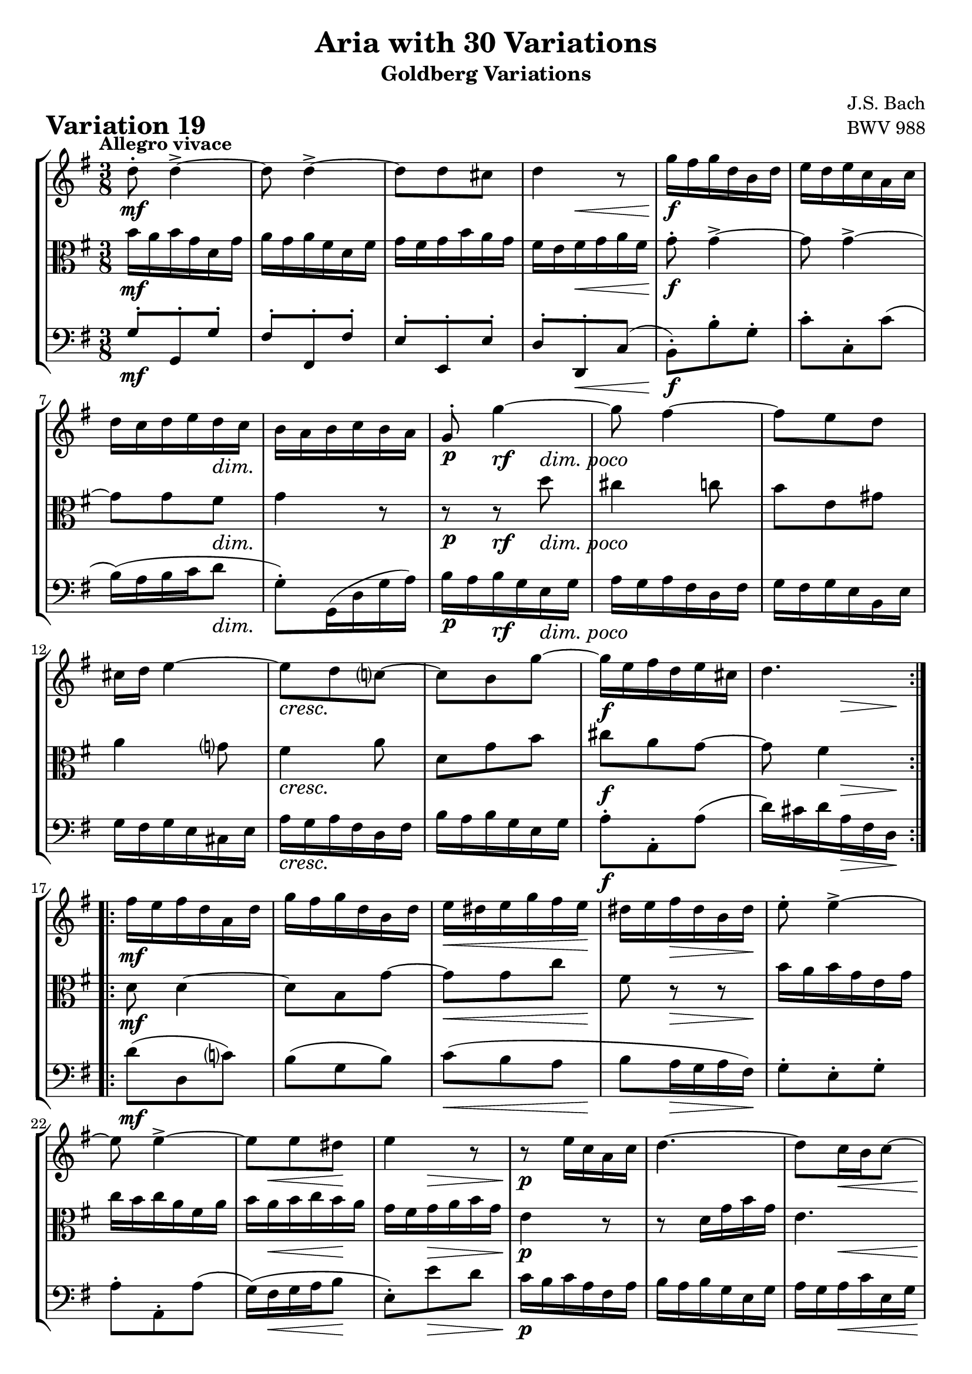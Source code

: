 \version "2.24.2"

#(set-default-paper-size "a4")

\paper {
    ragged-bottom = ##t
    print-page-number = ##f
    print-all-headers = ##t
    tagline = ##f
    indent = #0
    page-breaking = #ly:optimal-breaking
}

\pointAndClickOff

%-----------------------definitions
global = { \key g \major \time 3/8 }

violin = \relative d'' {
    \set Score.alternativeNumberingStyle = #'numbers
    \accidentalStyle modern-voice-cautionary
    \override Rest.staff-position = #0
    \dotsNeutral \dynamicNeutral \phrasingSlurNeutral \slurNeutral \stemNeutral \textSpannerNeutral \tieNeutral \tupletNeutral
    \set Staff.midiInstrument = "violin"

    \repeat volta 2 {
        d8-. d4-> ~ | % 1
        d8 d4-> ~ | % 2
        d8 [ d cis ] | % 3
        d4 r8 | % 4
        g16 [ fis g d b d ] | % 5
        e16 [ d e c a c ] | % 6
        d16 [ c d e d c ] | % 7
        b16 [ a b c b a ] | % 8
        g8-. g'4 ~ | % 9
        g8 fis4 ~ | % 10
        fis8 [ e d ] | % 11
        cis16 [ d ] e4 ~ | % 12
        e8 d c! ~ | % 13
        c8 [ b g' ~ ] | % 14
        g16 [ e fis d e cis! ] | % 15
        d4. | % 16
    }

    \repeat volta 2 {
        fis16 [ e16 fis d a d ] | % 17
        g16 [ fis g d b d ] | % 18
        e16 [ dis e g fis e ] | % 19
        dis16 [ e fis dis b dis ] | % 20
        e8-. e4-> ~ | % 21
        e8 e4-> ~ | % 22
        e8 [ e dis ] | % 23
        e4 r8 | % 24
        r8 e16 [ c a c ] | % 25
        d4. ~ | % 26
        d8 [ c16 b c8 ~ ] | % 27
        c8 [ d16 c b a ] | % 28
        d16 [ c d b g b ] | % 29
        e16 [ d e c a c ] | % 30
        fis16 [ e fis a d, fis ] | % 31
        g16 [ fis g d b g ] | % 32

    }
}

viola = \relative b' {
    \set Score.alternativeNumberingStyle = #'numbers
    \accidentalStyle modern-voice-cautionary
    \override Rest.staff-position = #0
    \dotsNeutral \dynamicNeutral \phrasingSlurNeutral \slurNeutral \stemNeutral \textSpannerNeutral \tieNeutral \tupletNeutral
    \set Staff.midiInstrument = "viola"

    \repeat volta 2 {
        b16 [ a b g d g ] | % 1
        a16 [ g a fis d fis ] | % 2
        g16 [ fis g b a g ] | % 3
        fis16 [ e fis g a fis ] | % 4
        g8-. g4-> ~ | % 5
        g8 g4-> ~ | % 6
        g8 [ g fis ] | % 7
        g4 r8 | % 8
        r8 r8 d'8 | % 9
        cis4 c8 | % 10
        b8 [ e, gis ] | % 11
        a4 g!8 | % 12
        fis4 a8 | % 13
        d,8 [ g b ] | % 14
        cis8 [ a g ~ ] | % 15
        g8 fis4 | % 16
    }

    \repeat volta 2 {
        d8 d4 ~ | % 17
        d8 b g' ~ | % 18
        g8 [ g c ] | % 19
        fis,8 r8 r8 | % 20
        b16 [ a b g e g ] | % 21
        c16 [ b c a fis a ] | % 22
        b16 [ a b c b a ] | % 23
        g16 [ fis g a b g ] | % 24
        e4 r8 | % 25
        r8 d16 [ g b g ] | % 26
        e4. | % 27
        d8 r8 r8 | % 28
        g,8 g4 ~ | % 29
        g8 [ c, c' ~ ] | % 30
        c8 [ a c ~ ] | % 31
        c8 b4 | % 32
    }
}

cello = \relative g {
    \set Score.alternativeNumberingStyle = #'numbers
    \accidentalStyle modern-voice-cautionary
    \override Rest.staff-position = #0
    \dotsNeutral \dynamicNeutral \phrasingSlurNeutral \slurNeutral \stemNeutral \textSpannerNeutral \tieNeutral \tupletNeutral
    \set Staff.midiInstrument = "cello"

    \repeat volta 2 {
        g8-. [ g,-. g'-. ] | % 1
        fis8-. [ fis,-. fis'-. ] | % 2
        e8-. [ e,-. e'-. ] | % 3
        d8-. [ d,-. c'( ] | % 4
        b8-.) [ b'-. g-. ] | % 5
        c8-. [ c,-. c'( ] | % 6
        b16)( [ a b c d8 ] | % 7
        g,8-.) [ g,16( d' g a) ] | % 8
        b16 [ a b g e g ] | % 9
        a16 [ g a fis d fis ] | % 10
        g16 [ fis g e b e ] | % 11
        g16 [ fis g e cis e ] | % 12
        a16 [ g a fis d fis ] | % 13
        b16 [ a b g e g ] | % 14
        a8-. [ a,-. a'( ] | % 15
        d16) [ cis d a fis d16 ] | % 16
    }

    \repeat volta 2 {
        d'8( d, c') | % 17
        b8( g b) | % 18
        c8( [ b a ] | % 19
        b8 [ a16 g a fis) ] | % 20
        g8-. [ e-. g-. ] | % 21
        a8-. [ a,-. a'( ] | % 22
        g16)( [ fis g a b8 ] | % 23
        e,8-.) [ e' d ] | % 24
        c16 [ b c a fis a ] | % 25
        b16 [ a b g e g ] | % 26
        a16 [ g a c e, g ] | % 27
        fis16 [ e fis a d, fis ] | % 28
        b,8 [ g( b ] | %29
        c8) [ a c( ] | % 30
        d8) [ c d( ] | % 31
        g4.) | % 32
    }
}

rf = \markup { \dynamic rf }

volume = \relative c {
    % \sectionLabel ""
    \tempo "Allegro vivace"
    \override DynamicTextSpanner.style = #'none
    {
        s4. \mf
        s4.
        s4.
        s8 s4 \<
        s4. \f
        s4.
        s4 s8 \dim
        s4.

        s8 \p s8 -\rf s8 -\markup { \general-align #Y #1.1 \italic \larger { "dim. poco" } }
        s4.
        s4.
        s4.
        s4. \cresc
        s4.
        s4. \f
        s8. s8 \> s16 \!
    }
    \break
    {
        s4. \mf
        s4.
        s8. \< s8 s16 \!
        s8 s8.\> s16 \!
        s4.
        s4.
        s16 s8. \< s16 \! s16
        s8 s4 \>

        s4. \p
        s4.
        s8 s4 \<
        s8 \! s4 \>
        s4. \cresc
        s4.
        s4. \f
        s8 s8. \> s16 \!
    }
}

\book {
    \score {
        \header {
            title = "Aria with 30 Variations"
            subtitle = "Goldberg Variations"
            piece = \markup { \fontsize #3 \bold "Variation 19" }
            composer = "J.S. Bach"
            opus = "BWV 988"
        }
        \context StaffGroup <<
            \context Staff = "upper" { \clef treble \global << \violin \\ \volume >> }
            \context Staff = "middle" { \clef C \global << \viola \\ \volume >> }
            \context Staff = "lower" { \clef bass \global << \cello \\ \volume >> }
        >>
        \layout { }
        \midi { \tempo 8 = 138 }

    }
}
\book {
    \score {
        \header {
            title = "Aria with 30 Variations"
            subtitle = "Goldberg Variations"
            piece = \markup { \fontsize #3 \bold "Variation 19" }
            composer = "J.S. Bach"
            opus = "BWV 988"
        }
        \context Staff = "upper" { \clef treble \global << \violin \\ \volume >> }
        \layout { }
    }
    \pageBreak
    \score {
        \header {
            title = "Aria with 30 Variations"
            subtitle = "Goldberg Variations"
            piece = \markup { \fontsize #3 \bold "Variation 19" }
            composer = "J.S. Bach"
            opus = "BWV 988"
        }
        \context Staff = "middle" { \clef C \global << \viola \\ \volume >> }
        \layout { }
    }
    \pageBreak
    \score {
        \header {
            title = "Aria with 30 Variations"
            subtitle = "Goldberg Variations"
            piece = \markup { \fontsize #3 \bold "Variation 19" }
            composer = "J.S. Bach"
            opus = "BWV 988"
        }
        \context Staff = "lower" { \clef bass \global << \cello \\ \volume >> }
        \layout { }
    }
}